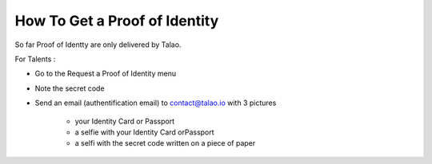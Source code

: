 How To Get a Proof of Identity
==============================

So far Proof of Identty are only delivered by Talao.

For Talents :

* Go to the Request a Proof of Identity menu
* Note the secret code
* Send an email (authentification email) to contact@talao.io with 3 pictures

	* your Identity Card or Passport
	* a selfie with your Identity Card orPassport
	* a selfi with the secret code written on a piece of paper
